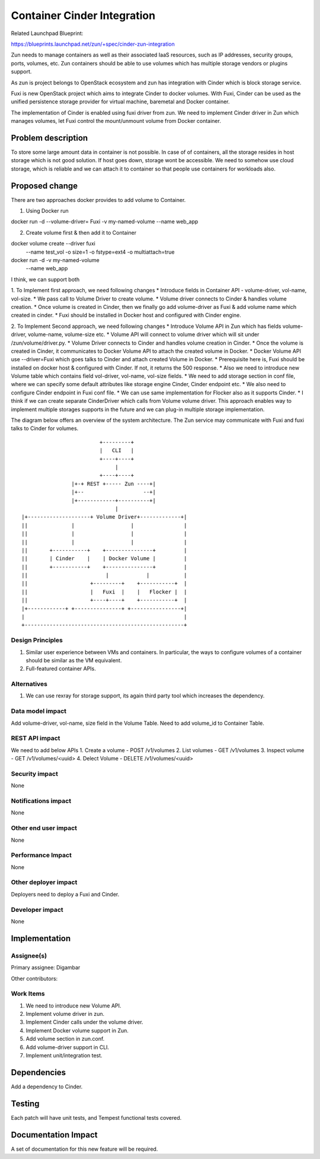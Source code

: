 ..
   This work is licensed under a Creative Commons Attribution 3.0 Unported
 License.

 http://creativecommons.org/licenses/by/3.0/legalcode

============================
Container Cinder Integration
============================
Related Launchpad Blueprint:

https://blueprints.launchpad.net/zun/+spec/cinder-zun-integration

Zun needs to manage containers as well as their associated IaaS resources,
such as IP addresses, security groups, ports, volumes, etc.
Zun containers should be able to use volumes which has multiple storage
vendors or plugins support.

As zun is project belongs to OpenStack ecosystem and zun has integration
with Cinder which is block storage service.

Fuxi is new OpenStack project which aims to integrate Cinder to docker
volumes. With Fuxi, Cinder can be used as the unified persistence storage
provider for virtual machine, baremetal and Docker container.

The implementation of Cinder is enabled using fuxi driver from zun. We need
to implement Cinder driver in Zun which manages volumes, let Fuxi control the
mount/unmount volume from Docker container.

Problem description
===================
To store some large amount data in container is not possible. In case of
of containers, all the storage resides in host storage which is not good
solution. If host goes down, storage wont be accessible.
We need to somehow use cloud storage, which is reliable and we can attach
it to container so that people use containers for workloads also.

Proposed change
===============
There are two approaches docker provides to add volume to Container.

1. Using Docker run

docker run -d --volume-driver= Fuxi -v my-named-volume --name web_app

2. Create volume first & then add it to Container

docker volume create --driver fuxi
                        --name test_vol
                        -o size=1
                        -o fstype=ext4
                        -o multiattach=true

docker run -d -v my-named-volume
                        --name web_app

I think, we can support both

1. To Implement first approach, we need following changes
* Introduce fields in Container API -  volume-driver, vol-name, vol-size.
* We pass call to Volume Driver to create volume.
* Volume driver connects to Cinder & handles volume creation.
* Once volume is created in Cinder, then we finally go add volume-driver
as Fuxi & add volume name which created in cinder.
* Fuxi should be installed in Docker host and configured with Cinder engine.

2. To Implement Second approach, we need following changes
* Introduce Volume API in Zun which has fields volume-driver, volume-name,
volume-size etc.
* Volume API will connect to volume driver which will sit under
/zun/volume/driver.py.
* Volume Driver connects to Cinder and handles volume creation in Cinder.
* Once the volume is created in Cinder, it communicates to Docker Volume API
to attach the created volume in Docker.
* Docker Volume API use --driver=Fuxi which goes talks to Cinder and attach
created Volume in Docker.
* Prerequisite here is, Fuxi should be installed on docker host & configured
with Cinder. If not, it returns the 500 response.
* Also we need to introduce new Volume table which contains field vol-driver,
vol-name, vol-size fields.
* We need to add storage section in conf file, where we can specify some
default attributes like storage engine Cinder, Cinder endpoint etc.
* We also need to configure Cinder endpoint in Fuxi conf file.
* We can use same implementation for Flocker also as it supports Cinder.
* I think if we can create separate CinderDriver which calls from Volume
volume driver. This approach enables way to implement multiple storages
supports in the future and we can plug-in multiple storage implementation.

The diagram below offers an overview of the system architecture. The Zun
service may communicate with Fuxi and fuxi talks to Cinder for volumes.

::

                          +---------+
                          |   CLI   |
                          +----+----+
                               |
                          +----+----+
                 |+-+ REST +----- Zun ----+|
                 |+--                   --+|
                 |+------------+----------+|
                               |
 |+--------------------+ Volume Driver+-------------+|
 ||              |                  |                |
 ||              |                  |                |
 ||              |                  |                |
 ||       +-----------+    +---------------+         |
 ||       | Cinder    |    | Docker Volume |         |
 ||       +-----------+    +---------------+         |
 ||                         |            |           |
 ||                    +---------+    +-----------+  |
 ||                    |   Fuxi  |    |   Flocker |  |
 ||                    +----+----+    +-----------+  |
 |+------------+ +---------------+ +----------------+|
 |                                                   |
 +---------------------------------------------------+


Design Principles
-----------------
1. Similar user experience between VMs and containers. In particular, the ways
   to configure volumes of a container should be similar as the VM equivalent.
2. Full-featured container APIs.


Alternatives
------------
1. We can use rexray for storage support, its again third party tool which
   increases the dependency.

Data model impact
-----------------
Add volume-driver, vol-name, size field in the Volume Table.
Need to add volume_id to Container Table.


REST API impact
---------------
We need to add below APIs
1. Create a volume - POST /v1/volumes
2. List volumes - GET /v1/volumes
3. Inspect volume - GET /v1/volumes/<uuid>
4. Delect Volume - DELETE /v1/volumes/<uuid>

Security impact
---------------
None


Notifications impact
--------------------
None


Other end user impact
---------------------
None


Performance Impact
------------------
None

Other deployer impact
---------------------
Deployers need to deploy a Fuxi and Cinder.


Developer impact
----------------
None


Implementation
==============


Assignee(s)
-----------

Primary assignee:
Digambar

Other contributors:


Work Items
----------
1. We need to introduce new Volume API.
2. Implement volume driver in zun.
3. Implement Cinder calls under the volume driver.
4. Implement Docker volume support in Zun.
5. Add volume section in zun.conf.
6. Add volume-driver support in CLI.
7. Implement unit/integration test.


Dependencies
============
Add a dependency to Cinder.


Testing
=======
Each patch will have unit tests, and Tempest functional tests covered.


Documentation Impact
====================
A set of documentation for this new feature will be required.

